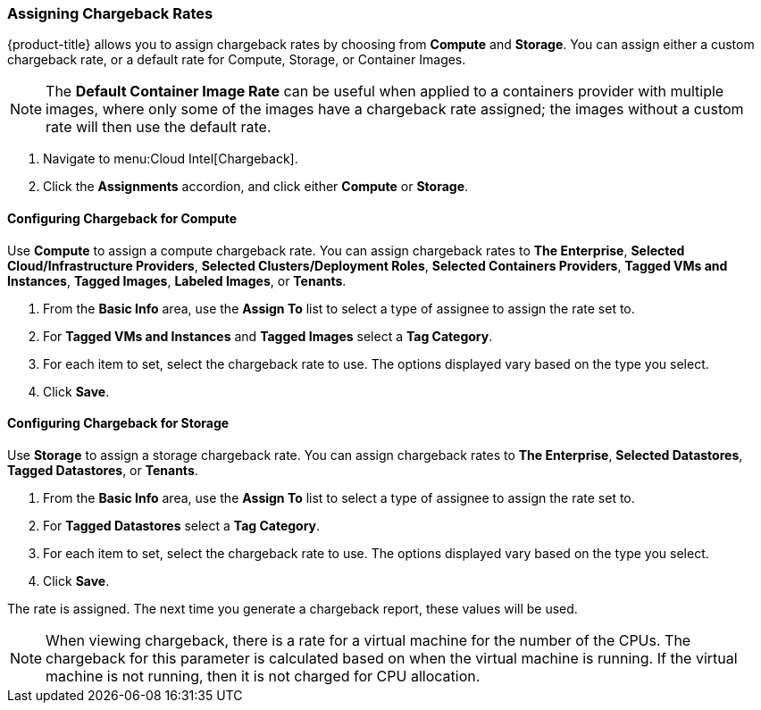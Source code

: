 [[_to_assign_chargeback_rates]]

=== Assigning Chargeback Rates

{product-title} allows you to assign chargeback rates by choosing from *Compute* and *Storage*. You can assign either a custom chargeback rate, or a default rate for Compute, Storage, or Container Images.

[NOTE]
====
The *Default Container Image Rate* can be useful when applied to a containers provider with multiple images, where only some of the images have a chargeback rate assigned; the images without a custom rate will then use the default rate.
====

. Navigate to menu:Cloud Intel[Chargeback].
. Click the *Assignments* accordion, and click either *Compute* or *Storage*.

==== Configuring Chargeback for Compute

Use *Compute* to assign a compute chargeback rate.
You can assign chargeback rates to *The Enterprise*, *Selected Cloud/Infrastructure Providers*, *Selected Clusters/Deployment Roles*, *Selected Containers Providers*, *Tagged VMs and Instances*, *Tagged Images*, *Labeled Images*, or *Tenants*.

. From the *Basic Info* area, use the *Assign To* list to select a type of assignee to assign the rate set to.
. For *Tagged VMs and Instances* and *Tagged Images* select a *Tag Category*.
. For each item to set, select the chargeback rate to use. The options displayed vary based on the type you select.
. Click *Save*.


==== Configuring Chargeback for Storage

Use *Storage* to assign a storage chargeback rate.
You can assign chargeback rates to *The Enterprise*, *Selected Datastores*, *Tagged Datastores*, or *Tenants*.


. From the *Basic Info* area, use the *Assign To* list to select a type of assignee to assign the rate set to.
. For *Tagged Datastores* select a *Tag Category*.
. For each item to set, select the chargeback rate to use. The options displayed vary based on the type you select.

. Click *Save*.

The rate is assigned.
The next time you generate a chargeback report, these values will be used.

[NOTE]
====
When viewing chargeback, there is a rate for a virtual machine for the number of the CPUs.
The chargeback for this parameter is calculated based on when the virtual machine is running.
If the virtual machine is not running, then it is not charged for CPU allocation.
====

